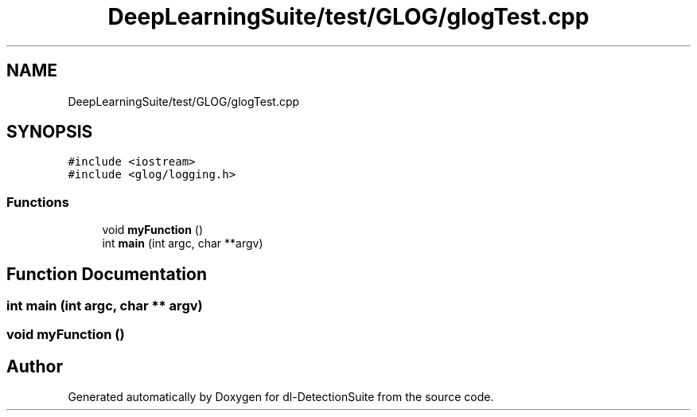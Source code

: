 .TH "DeepLearningSuite/test/GLOG/glogTest.cpp" 3 "Sat Dec 15 2018" "Version 1.00" "dl-DetectionSuite" \" -*- nroff -*-
.ad l
.nh
.SH NAME
DeepLearningSuite/test/GLOG/glogTest.cpp
.SH SYNOPSIS
.br
.PP
\fC#include <iostream>\fP
.br
\fC#include <glog/logging\&.h>\fP
.br

.SS "Functions"

.in +1c
.ti -1c
.RI "void \fBmyFunction\fP ()"
.br
.ti -1c
.RI "int \fBmain\fP (int argc, char **argv)"
.br
.in -1c
.SH "Function Documentation"
.PP 
.SS "int main (int argc, char ** argv)"

.SS "void myFunction ()"

.SH "Author"
.PP 
Generated automatically by Doxygen for dl-DetectionSuite from the source code\&.
